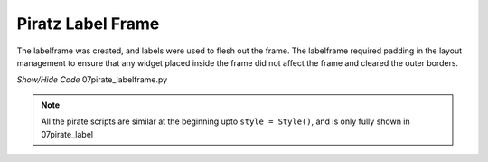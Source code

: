 ﻿Piratz Label Frame
------------------

.. image:: ../figures/07piratz_labelframe.png
   :width: 94px
   :height: 137px
   :align: center

The labelframe was created, and labels were used to flesh out the frame. The 
labelframe required padding in the layout management to ensure that any 
widget placed inside the frame did not affect the frame and cleared the outer 
borders.

.. container:: toggle

   .. container:: header

       *Show/Hide Code* 07pirate_labelframe.py

   .. literalinclude:: ../examples/07pirate_labelframe.py
      :start-after: style = Style()

.. note:: All the pirate scripts are similar at the beginning upto 
   ``style = Style()``, and is only fully shown in 07pirate_label
